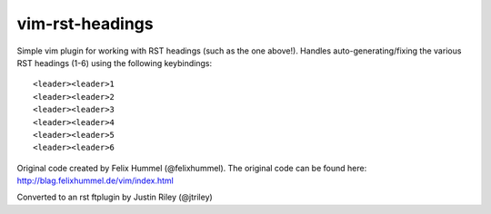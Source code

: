 vim-rst-headings
================

Simple vim plugin for working with RST headings (such as the one above!).
Handles auto-generating/fixing the various RST headings (1-6) using the
following keybindings::

    <leader><leader>1
    <leader><leader>2
    <leader><leader>3
    <leader><leader>4
    <leader><leader>5
    <leader><leader>6

Original code created by Felix Hummel (@felixhummel). The original code can be
found here: http://blag.felixhummel.de/vim/index.html

Converted to an rst ftplugin by Justin Riley (@jtriley)
